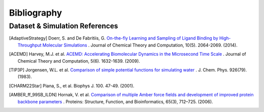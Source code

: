 .. _bibliography:

Bibliography
============

Dataset & Simulation References
-------------------------------

.. [AdaptiveStrategy] Doerr, S. and De Fabritiis, G. `On-the-fly Learning and Sampling of Ligand Binding by High-Throughput Molecular Simulations <https://pubs.acs.org/doi/10.1021/ct400919u>`_ . Journal of Chemical Theory and Computation, 10(5). 2064-2069. (2014).

.. [ACEMD] Harvey, M.J. et al. `ACEMD: Accelerating Biomolecular Dynamics in the Microsecond Time Scale <https://pubs.acs.org/doi/10.1021/ct9000685>`_ . Journal of Chemical Theory and Computation, 5(6). 1632-1639. (2009).

.. [TIP3P] Jorgensen, W.L. et al. `Comparison of simple potential functions for simulating water <https://aip.scitation.org/doi/10.1063/1.445869>`_ . J. Chem. Phys. 926(79). (1983).

.. [CHARM22Star] Piana, S., et al. Biophys J. 100. 47-49. (2001).

.. [AMBER_ff_99SB_ILDN] Hornak, V. et al. `Comparison of multiple Amber force fields and development of improved protein backbone parameters <https://onlinelibrary.wiley.com/doi/10.1002/prot.21123>`_ . Proteins: Structure, Function, and Bioinformatics, 65(3), 712–725. (2006).

